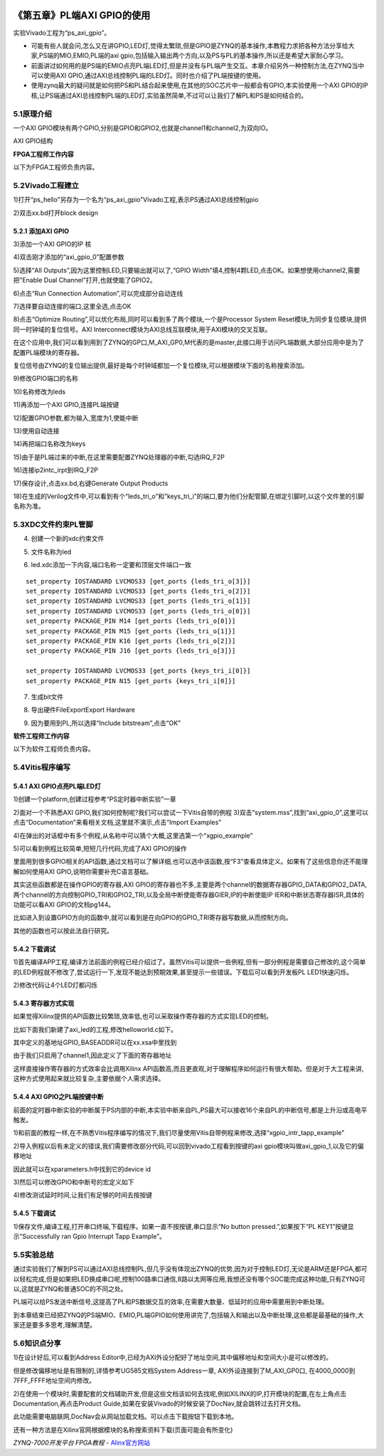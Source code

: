 .. _Alinx官网: http://www.alinx.com

.. image:: images/images_0/88.png  

========================================
《第五章》PL端AXI GPIO的使用
========================================
实验Vivado工程为“ps_axi_gpio”。

- 可能有些人就会问,怎么又在讲GPIO,LED灯,觉得太繁琐,但是GPIO是ZYNQ的基本操作,本教程力求把各种方法分享给大家,PS端的MIO,EMIO,PL端的axi gpio,包括输入输出两个方向,以及PS与PL的基本操作,所以还是希望大家耐心学习。
- 前面讲过如何用的是PS端的EMIO点亮PL端LED灯,但是并没有与PL端产生交互。本章介绍另外一种控制方法,在ZYNQ当中可以使用AXI GPIO,通过AXI总线控制PL端的LED灯。同时也介绍了PL端按键的使用。
- 使用zynq最大的疑问就是如何把PS和PL结合起来使用,在其他的SOC芯片中一般都会有GPIO,本实验使用一个AXI GPIO的IP核,让PS端通过AXI总线控制PL端的LED灯,实验虽然简单,不过可以让我们了解PL和PS是如何结合的。

5.1原理介绍
========================================
一个AXI GPIO模块有两个GPIO,分别是GPIO和GPIO2,也就是channel1和channel2,为双向IO。

.. image:: images/images_5/image195.png  
   :align: center

AXI GPIO结构

**FPGA工程师工作内容**

以下为FPGA工程师负责内容。

5.2Vivado工程建立
========================================
1)打开“ps_hello”另存为一个名为“ps_axi_gpio”Vivado工程,表示PS通过AXI总线控制gpio

.. image:: images/images_5/image196.png  
   :align: center

.. image:: images/images_5/image197.png  
   :align: center


2)双击xx.bd打开block design

.. image:: images/images_5/image198.png  
   :align: center

5.2.1 添加AXI GPIO
------------------------------
3)添加一个AXI GPIO的IP 核

.. image:: images/images_5/image199.png  
   :align: center

4)双击刚才添加的“axi_gpio_0”配置参数

.. image:: images/images_5/image200.png  
   :align: center

5)选择“All Outputs”,因为这里控制LED,只要输出就可以了,“GPIO Width”填4,控制4颗LED,点击OK。如果想使用channel2,需要把”Enable Dual Channel”打开,也就使能了GPIO2。

.. image:: images/images_5/image201.png  
   :align: center

6)点击“Run Connection Automation”,可以完成部分自动连线

.. image:: images/images_5/image202.png  
   :align: center

7)选择要自动连接的端口,这里全选,点击OK

.. image:: images/images_5/image203.png  
   :align: center

8)点击“Optimize Routing”,可以优化布局,同时可以看到多了两个模块,一个是Processor System Reset模块,为同步复位模块,提供同一时钟域的复位信号。AXI Interconnect模块为AXI总线互联模块,用于AXI模块的交叉互联。

.. image:: images/images_5/image204.png  
   :align: center

在这个应用中,我们可以看到用到了ZYNQ的GP口,M_AXI_GP0,M代表的是master,此接口用于访问PL端数据,大部分应用中是为了配置PL端模块的寄存器。

.. image:: images/images_5/image205.png  
   :align: center

复位信号由ZYNQ的复位输出提供,最好是每个时钟域都加一个复位模块,可以根据模块下面的名称搜索添加。

.. image:: images/images_5/image206.png  
   :align: center

9)修改GPIO端口的名称

.. image:: images/images_5/image207.png  
   :align: center

10)名称修改为leds

.. image:: images/images_5/image208.png  
   :align: center

11)再添加一个AXI GPIO,连接PL端按键

.. image:: images/images_5/image209.png  
   :align: center

12)配置GPIO参数,都为输入,宽度为1,使能中断

.. image:: images/images_5/image210.png  
   :align: center


13)使用自动连接

.. image:: images/images_5/image211.png  
   :align: center

14)再把端口名称改为keys

.. image:: images/images_5/image212.png  
   :align: center

15)由于是PL端过来的中断,在这里需要配置ZYNQ处理器的中断,勾选IRQ_F2P

.. image:: images/images_5/image213.png  
   :align: center

16)连接ip2intc_irpt到IRQ_F2P

.. image:: images/images_5/image214.png  
   :align: center

17)保存设计,点击xx.bd,右键Generate Output Products

.. image:: images/images_5/image215.png  
   :align: center

18)在生成的Verilog文件中,可以看到有个“leds_tri_o”和”keys_tri_i”的端口,要为他们分配管脚,在绑定引脚时,以这个文件里的引脚名称为准。

.. image:: images/images_5/image216.png  
   :align: center

5.3XDC文件约束PL管脚
========================================
4) 创建一个新的xdc约束文件

.. image:: images/images_5/image217.png  
   :align: center

5) 文件名称为led

.. image:: images/images_5/image218.png  
   :align: center

6) led.xdc添加一下内容,端口名称一定要和顶层文件端口一致

::

 set_property IOSTANDARD LVCMOS33 [get_ports {leds_tri_o[3]}]
 set_property IOSTANDARD LVCMOS33 [get_ports {leds_tri_o[2]}]
 set_property IOSTANDARD LVCMOS33 [get_ports {leds_tri_o[1]}]
 set_property IOSTANDARD LVCMOS33 [get_ports {leds_tri_o[0]}]
 set_property PACKAGE_PIN M14 [get_ports {leds_tri_o[0]}]
 set_property PACKAGE_PIN M15 [get_ports {leds_tri_o[1]}]
 set_property PACKAGE_PIN K16 [get_ports {leds_tri_o[2]}]
 set_property PACKAGE_PIN J16 [get_ports {leds_tri_o[3]}]
 
 set_property IOSTANDARD LVCMOS33 [get_ports {keys_tri_i[0]}]
 set_property PACKAGE_PIN N15 [get_ports {keys_tri_i[0]}]

7) 生成bit文件

.. image:: images/images_5/image2181.png  
   :align: center

8) 导出硬件FileExportExport Hardware

.. image:: images/images_5/image2182.png  
   :align: center

9) 因为要用到PL,所以选择“Include bitstream”,点击“OK”

.. image:: images/images_5/image2183.png  
   :align: center

**软件工程师工作内容**

以下为软件工程师负责内容。

5.4Vitis程序编写
========================================
5.4.1 AXI GPIO点亮PL端LED灯
---------------------------------
1)创建一个platform,创建过程参考“PS定时器中断实验”一章

.. image:: images/images_5/image219.png  
   :align: center

2)面对一个不熟悉AXI GPIO,我们如何控制呢?我们可以尝试一下Vitis自带的例程
3)双击“system.mss”,找到“axi_gpio_0”,这里可以点击“Documentation”来看相关文档,这里就不演示,点击“Import Examples”

.. image:: images/images_5/image220.png  
   :align: center

4)在弹出的对话框中有多个例程,从名称中可以猜个大概,这里选第一个“xgpio_example”

.. image:: images/images_5/image221.png  
   :align: center

5)可以看到例程比较简单,短短几行代码,完成了AXI GPIO的操作

.. image:: images/images_5/image222.png  
   :align: center

里面用到很多GPIO相关的API函数,通过文档可以了解详细,也可以选中该函数,按“F3”查看具体定义。如果有了这些信息你还不能理解如何使用AXI GPIO,说明你需要补充C语言基础。

其实这些函数都是在操作GPIO的寄存器,AXI GPIO的寄存器也不多,主要是两个channel的数据寄存器GPIO_DATA和GPIO2_DATA,两个channel的方向控制GPIO_TRI和GPIO2_TRI,以及全局中断使能寄存器GIER,IP的中断使能IP IER和中断状态寄存器ISR,具体的功能可以看AXI GPIO的文档pg144。

.. image:: images/images_5/image223.png  
   :align: center

比如进入到设置GPIO方向的函数中,就可以看到是在向GPIO的GPIO_TRI寄存器写数据,从而控制方向。

.. image:: images/images_5/image224.png  
   :align: center

其他的函数也可以按此法自行研究。

5.4.2 下载调试
-----------------------------------
1)首先编译APP工程,编译方法前面的例程已经介绍过了。虽然Vitis可以提供一些例程,但有一部分例程是需要自己修改的,这个简单的LED例程就不修改了,尝试运行一下,发现不能达到预期效果,甚至提示一些错误。下载后可以看到开发板PL LED1快速闪烁。

.. image:: images/images_5/image225.png  
   :align: center

2)修改代码让4个LED灯都闪烁

.. image:: images/images_5/image226.png  
   :align: center

5.4.3 寄存器方式实现
------------------------------------
如果觉得Xilinx提供的API函数比较繁琐,效率低,也可以采取操作寄存器的方式实现LED的控制。

比如下面我们新建了axi_led的工程,修改helloworld.c如下。

.. image:: images/images_5/image227.png  
   :align: center

.. image:: images/images_5/image228.png  
   :align: center


其中定义的基地址GPIO_BASEADDR可以在xx.xsa中里找到

.. image:: images/images_5/image229.png  
   :align: center

由于我们只启用了channel1,因此定义了下面的寄存器地址

.. image:: images/images_5/image230.png  
   :align: center

这样直接操作寄存器的方式效率会比调用Xilinx API函数高,而且更直观,对于理解程序如何运行有很大帮助。但是对于大工程来讲,这种方式使用起来就比较复杂,主要依据个人需求选择。


5.4.4 AXI GPIO之PL端按键中断
----------------------------------
前面的定时器中断实验的中断属于PS内部的中断,本实验中断来自PL,PS最大可以接收16个来自PL的中断信号,都是上升沿或高电平触发。

.. image:: images/images_5/image231.png  
   :align: center

1)和前面的教程一样,在不熟悉Vitis程序编写的情况下,我们尽量使用Vitis自带例程来修改,选择“xgpio_intr_tapp_example”

.. image:: images/images_5/image232.png  
   :align: center


2)导入例程以后有未定义的错误,我们需要修改部分代码,可以回到vivado工程看到按键的axi gpio模块叫做axi_gpio_1,以及它的偏移地址

.. image:: images/images_5/image233.png  
   :align: center

因此就可以在xparameters.h中找到它的device id

.. image:: images/images_5/image234.png  
   :align: center

.. image:: images/images_5/image235.png  
   :align: center

.. image:: images/images_5/image236.png  
   :align: center

3)然后可以修改GPIO和中断号的宏定义如下 

.. image:: images/images_5/image237.png  
   :align: center

4)修改测试延时时间,让我们有足够的时间去按按键

.. image:: images/images_5/image238.png  
   :align: center

5.4.5 下载调试
-------------------------------

1)保存文件,编译工程,打开串口终端,下载程序。如果一直不按按键,串口显示“No button pressed.”,如果按下“PL KEY1”按键显示“Successfully ran Gpio Interrupt Tapp Example”。

.. image:: images/images_5/image239.png  
   :align: center


5.5实验总结
========================================
通过实验我们了解到PS可以通过AXI总线控制PL,但几乎没有体现出ZYNQ的优势,因为对于控制LED灯,无论是ARM还是FPGA,都可以轻松完成,但是如果把LED换成串口呢,控制100路串口通信,8路以太网等应用,我想还没有哪个SOC能完成这种功能,只有ZYNQ可以,这就是ZYNQ和普通SOC的不同之处。

PL端可以给PS发送中断信号,这提高了PL和PS数据交互的效率,在需要大数量、低延时的应用中需要用到中断处理。

到本章结束已经把ZYNQ的PS端MIO、EMIO,PL端GPIO如何使用讲完了,包括输入和输出以及中断处理,这些都是最基础的操作,大家还是要多多思考,理解清楚。

5.6知识点分享
========================================
1)在设计好后,可以看到Address Editor中,已经为AXI外设分配好了地址空间,其中偏移地址和空间大小是可以修改的。

.. image:: images/images_5/image240.png  
   :align: center

但是修改偏移地址是有限制的,详情参考UG585文档System Address一章, AXI外设连接到了M_AXI_GP0口, 在4000_0000到7FFF_FFFF地址空间内修改。

.. image:: images/images_5/image241.png  
   :align: center

2)在使用一个模块时,需要配套的文档辅助开发,但是这些文档该如何去找呢,例如XILINX的IP,打开模块的配置,在左上角点击Documentation,再点击Product Guide,如果在安装Vivado的时候安装了DocNav,就会跳转过去打开文档。

.. image:: images/images_5/image242.png  
   :align: center

.. image:: images/images_5/image243.png  
   :align: center

.. image:: images/images_5/image244.png  
   :align: center

此功能需要电脑联网,DocNav会从网站加载文档。可以点击下载按钮下载到本地。

还有一种方法是在Xilinx官网根据模块的名称搜索资料下载(页面可能会有所变化) 

.. image:: images/images_5/image245.png  
   :align: center

  
.. image:: images/images_0/888.png  

*ZYNQ-7000开发平台 FPGA教程*    - `Alinx官方网站 <http://www.alinx.com>`_

